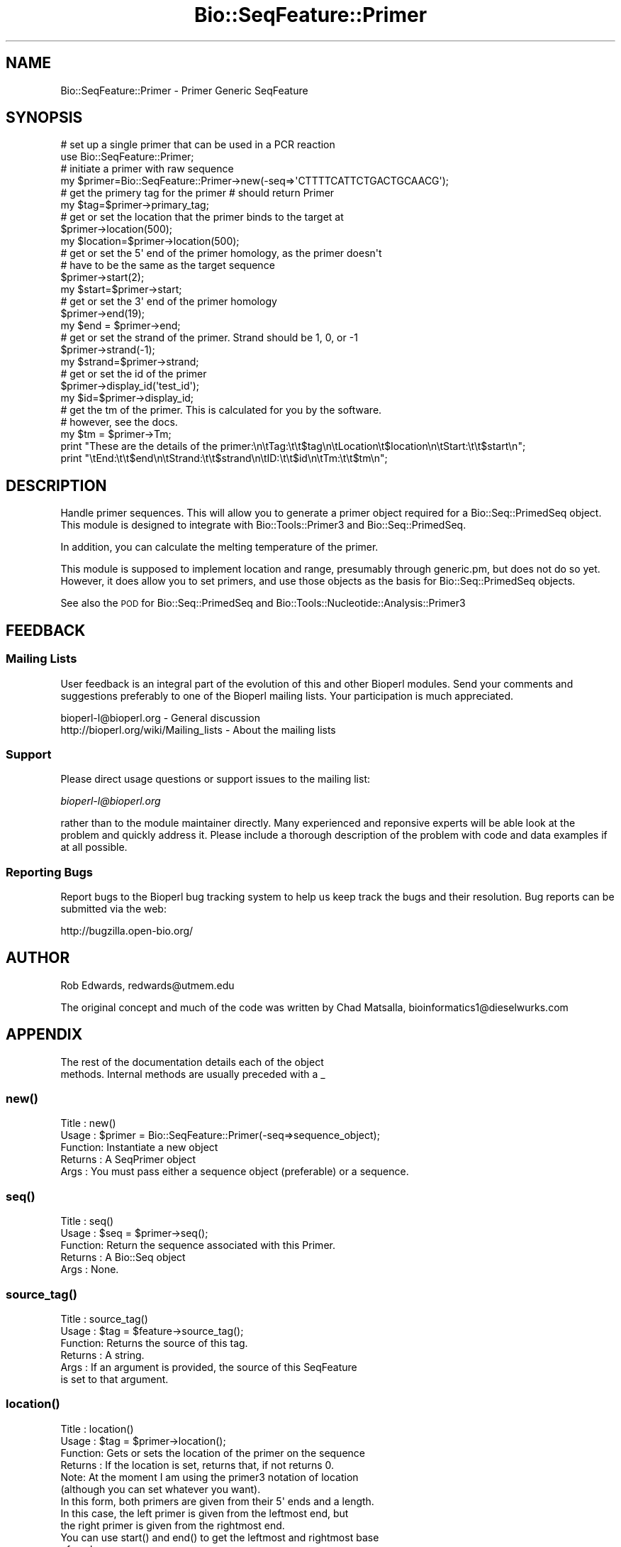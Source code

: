 .\" Automatically generated by Pod::Man 2.25 (Pod::Simple 3.16)
.\"
.\" Standard preamble:
.\" ========================================================================
.de Sp \" Vertical space (when we can't use .PP)
.if t .sp .5v
.if n .sp
..
.de Vb \" Begin verbatim text
.ft CW
.nf
.ne \\$1
..
.de Ve \" End verbatim text
.ft R
.fi
..
.\" Set up some character translations and predefined strings.  \*(-- will
.\" give an unbreakable dash, \*(PI will give pi, \*(L" will give a left
.\" double quote, and \*(R" will give a right double quote.  \*(C+ will
.\" give a nicer C++.  Capital omega is used to do unbreakable dashes and
.\" therefore won't be available.  \*(C` and \*(C' expand to `' in nroff,
.\" nothing in troff, for use with C<>.
.tr \(*W-
.ds C+ C\v'-.1v'\h'-1p'\s-2+\h'-1p'+\s0\v'.1v'\h'-1p'
.ie n \{\
.    ds -- \(*W-
.    ds PI pi
.    if (\n(.H=4u)&(1m=24u) .ds -- \(*W\h'-12u'\(*W\h'-12u'-\" diablo 10 pitch
.    if (\n(.H=4u)&(1m=20u) .ds -- \(*W\h'-12u'\(*W\h'-8u'-\"  diablo 12 pitch
.    ds L" ""
.    ds R" ""
.    ds C` ""
.    ds C' ""
'br\}
.el\{\
.    ds -- \|\(em\|
.    ds PI \(*p
.    ds L" ``
.    ds R" ''
'br\}
.\"
.\" Escape single quotes in literal strings from groff's Unicode transform.
.ie \n(.g .ds Aq \(aq
.el       .ds Aq '
.\"
.\" If the F register is turned on, we'll generate index entries on stderr for
.\" titles (.TH), headers (.SH), subsections (.SS), items (.Ip), and index
.\" entries marked with X<> in POD.  Of course, you'll have to process the
.\" output yourself in some meaningful fashion.
.ie \nF \{\
.    de IX
.    tm Index:\\$1\t\\n%\t"\\$2"
..
.    nr % 0
.    rr F
.\}
.el \{\
.    de IX
..
.\}
.\"
.\" Accent mark definitions (@(#)ms.acc 1.5 88/02/08 SMI; from UCB 4.2).
.\" Fear.  Run.  Save yourself.  No user-serviceable parts.
.    \" fudge factors for nroff and troff
.if n \{\
.    ds #H 0
.    ds #V .8m
.    ds #F .3m
.    ds #[ \f1
.    ds #] \fP
.\}
.if t \{\
.    ds #H ((1u-(\\\\n(.fu%2u))*.13m)
.    ds #V .6m
.    ds #F 0
.    ds #[ \&
.    ds #] \&
.\}
.    \" simple accents for nroff and troff
.if n \{\
.    ds ' \&
.    ds ` \&
.    ds ^ \&
.    ds , \&
.    ds ~ ~
.    ds /
.\}
.if t \{\
.    ds ' \\k:\h'-(\\n(.wu*8/10-\*(#H)'\'\h"|\\n:u"
.    ds ` \\k:\h'-(\\n(.wu*8/10-\*(#H)'\`\h'|\\n:u'
.    ds ^ \\k:\h'-(\\n(.wu*10/11-\*(#H)'^\h'|\\n:u'
.    ds , \\k:\h'-(\\n(.wu*8/10)',\h'|\\n:u'
.    ds ~ \\k:\h'-(\\n(.wu-\*(#H-.1m)'~\h'|\\n:u'
.    ds / \\k:\h'-(\\n(.wu*8/10-\*(#H)'\z\(sl\h'|\\n:u'
.\}
.    \" troff and (daisy-wheel) nroff accents
.ds : \\k:\h'-(\\n(.wu*8/10-\*(#H+.1m+\*(#F)'\v'-\*(#V'\z.\h'.2m+\*(#F'.\h'|\\n:u'\v'\*(#V'
.ds 8 \h'\*(#H'\(*b\h'-\*(#H'
.ds o \\k:\h'-(\\n(.wu+\w'\(de'u-\*(#H)/2u'\v'-.3n'\*(#[\z\(de\v'.3n'\h'|\\n:u'\*(#]
.ds d- \h'\*(#H'\(pd\h'-\w'~'u'\v'-.25m'\f2\(hy\fP\v'.25m'\h'-\*(#H'
.ds D- D\\k:\h'-\w'D'u'\v'-.11m'\z\(hy\v'.11m'\h'|\\n:u'
.ds th \*(#[\v'.3m'\s+1I\s-1\v'-.3m'\h'-(\w'I'u*2/3)'\s-1o\s+1\*(#]
.ds Th \*(#[\s+2I\s-2\h'-\w'I'u*3/5'\v'-.3m'o\v'.3m'\*(#]
.ds ae a\h'-(\w'a'u*4/10)'e
.ds Ae A\h'-(\w'A'u*4/10)'E
.    \" corrections for vroff
.if v .ds ~ \\k:\h'-(\\n(.wu*9/10-\*(#H)'\s-2\u~\d\s+2\h'|\\n:u'
.if v .ds ^ \\k:\h'-(\\n(.wu*10/11-\*(#H)'\v'-.4m'^\v'.4m'\h'|\\n:u'
.    \" for low resolution devices (crt and lpr)
.if \n(.H>23 .if \n(.V>19 \
\{\
.    ds : e
.    ds 8 ss
.    ds o a
.    ds d- d\h'-1'\(ga
.    ds D- D\h'-1'\(hy
.    ds th \o'bp'
.    ds Th \o'LP'
.    ds ae ae
.    ds Ae AE
.\}
.rm #[ #] #H #V #F C
.\" ========================================================================
.\"
.IX Title "Bio::SeqFeature::Primer 3"
.TH Bio::SeqFeature::Primer 3 "2012-12-24" "perl v5.14.2" "User Contributed Perl Documentation"
.\" For nroff, turn off justification.  Always turn off hyphenation; it makes
.\" way too many mistakes in technical documents.
.if n .ad l
.nh
.SH "NAME"
Bio::SeqFeature::Primer \- Primer Generic SeqFeature
.SH "SYNOPSIS"
.IX Header "SYNOPSIS"
.Vb 1
\& # set up a single primer that can be used in a PCR reaction
\&
\& use Bio::SeqFeature::Primer;
\&
\& # initiate a primer with raw sequence
\& my $primer=Bio::SeqFeature::Primer\->new(\-seq=>\*(AqCTTTTCATTCTGACTGCAACG\*(Aq);
\&
\& # get the primery tag for the primer # should return Primer
\& my $tag=$primer\->primary_tag;
\&
\& # get or set the location that the primer binds to the target at
\& $primer\->location(500);
\& my $location=$primer\->location(500);
\&
\& # get or set the 5\*(Aq end of the primer homology, as the primer doesn\*(Aqt 
\& # have to be the same as the target sequence
\& $primer\->start(2);
\& my $start=$primer\->start;
\&
\& # get or set the 3\*(Aq end of the primer homology
\& $primer\->end(19);
\& my $end = $primer\->end;
\&
\& # get or set the strand of the primer. Strand should be 1, 0, or \-1
\& $primer\->strand(\-1);
\& my $strand=$primer\->strand;
\&
\& # get or set the id of the primer
\& $primer\->display_id(\*(Aqtest_id\*(Aq);
\& my $id=$primer\->display_id;
\&
\& # get the tm of the primer. This is calculated for you by the software.
\& # however, see the docs.
\& my $tm = $primer\->Tm;
\&
\& print "These are the details of the primer:\en\etTag:\et\et$tag\en\etLocation\et$location\en\etStart:\et\et$start\en";
\& print "\etEnd:\et\et$end\en\etStrand:\et\et$strand\en\etID:\et\et$id\en\etTm:\et\et$tm\en";
.Ve
.SH "DESCRIPTION"
.IX Header "DESCRIPTION"
Handle primer sequences. This will allow you to generate a primer
object required for a Bio::Seq::PrimedSeq object. This module is
designed to integrate with Bio::Tools::Primer3 and
Bio::Seq::PrimedSeq.
.PP
In addition, you can calculate the melting temperature of the primer.
.PP
This module is supposed to implement location and range, presumably
through generic.pm, but does not do so yet. However, it does allow you
to set primers, and use those objects as the basis for
Bio::Seq::PrimedSeq objects.
.PP
See also the \s-1POD\s0 for Bio::Seq::PrimedSeq and
Bio::Tools::Nucleotide::Analysis::Primer3
.SH "FEEDBACK"
.IX Header "FEEDBACK"
.SS "Mailing Lists"
.IX Subsection "Mailing Lists"
User feedback is an integral part of the evolution of this and other
Bioperl modules. Send your comments and suggestions preferably to one
of the Bioperl mailing lists.  Your participation is much appreciated.
.PP
.Vb 2
\&  bioperl\-l@bioperl.org                  \- General discussion
\&  http://bioperl.org/wiki/Mailing_lists  \- About the mailing lists
.Ve
.SS "Support"
.IX Subsection "Support"
Please direct usage questions or support issues to the mailing list:
.PP
\&\fIbioperl\-l@bioperl.org\fR
.PP
rather than to the module maintainer directly. Many experienced and 
reponsive experts will be able look at the problem and quickly 
address it. Please include a thorough description of the problem 
with code and data examples if at all possible.
.SS "Reporting Bugs"
.IX Subsection "Reporting Bugs"
Report bugs to the Bioperl bug tracking system to help us keep track
the bugs and their resolution.  Bug reports can be submitted via the
web:
.PP
.Vb 1
\&  http://bugzilla.open\-bio.org/
.Ve
.SH "AUTHOR"
.IX Header "AUTHOR"
Rob Edwards, redwards@utmem.edu
.PP
The original concept and much of the code was written by
Chad Matsalla, bioinformatics1@dieselwurks.com
.SH "APPENDIX"
.IX Header "APPENDIX"
.Vb 2
\&        The rest of the documentation details each of the object
\&        methods. Internal methods are usually preceded with a _
.Ve
.SS "\fInew()\fP"
.IX Subsection "new()"
.Vb 5
\& Title   : new()
\& Usage   : $primer = Bio::SeqFeature::Primer(\-seq=>sequence_object);
\& Function: Instantiate a new object
\& Returns : A SeqPrimer object
\& Args    : You must pass either a sequence object (preferable) or a sequence.
.Ve
.SS "\fIseq()\fP"
.IX Subsection "seq()"
.Vb 5
\& Title   : seq()
\& Usage   : $seq = $primer\->seq();
\& Function: Return the sequence associated with this Primer. 
\& Returns : A Bio::Seq object
\& Args    : None.
.Ve
.SS "\fIsource_tag()\fP"
.IX Subsection "source_tag()"
.Vb 6
\& Title   : source_tag()
\& Usage   : $tag = $feature\->source_tag();
\& Function: Returns the source of this tag.
\& Returns : A string.
\& Args    : If an argument is provided, the source of this SeqFeature
\&           is set to that argument.
.Ve
.SS "\fIlocation()\fP"
.IX Subsection "location()"
.Vb 12
\& Title   : location()
\& Usage   : $tag = $primer\->location();
\& Function: Gets or sets the location of the primer on the sequence  
\& Returns : If the location is set, returns that, if not returns 0. 
\&           Note: At the moment I am using the primer3 notation of location
\&           (although you can set whatever you want). 
\&           In this form, both primers are given from their 5\*(Aq ends and a length.
\&           In this case, the left primer is given from the leftmost end, but
\&           the right primer is given from the rightmost end.
\&           You can use start() and end() to get the leftmost and rightmost base
\&           of each sequence.
\& Args    : If supplied will set a location
.Ve
.SS "\fIstart()\fP"
.IX Subsection "start()"
.Vb 6
\& Title   : start()
\& Usage   : $start_position = $primer\->start($new_position);
\& Function: Return the start position of this Primer.
\&           This is the leftmost base, regardless of whether it is a left or right primer.
\& Returns : The start position of this primer or 0 if not set.
\& Args    : If supplied will set a start position.
.Ve
.SS "\fIend()\fP"
.IX Subsection "end()"
.Vb 6
\& Title   : end()
\& Usage   : $end_position = $primer\->end($new_position);
\& Function: Return the end position of this primer.
\&           This is the rightmost base, regardless of whether it is a left or right primer.
\& Returns : The end position of this primer.
\& Args    : If supplied will set an end position.
.Ve
.SS "\fIstrand()\fP"
.IX Subsection "strand()"
.Vb 5
\& Title   : strand()
\& Usage   : $strand=$primer\->strand()
\& Function: Get or set the strand.
\& Returns : The strand that the primer binds to.
\& Args    :  If an argument is supplied will set the strand, otherwise will return it. Should be 1, 0 (not set), or \-1
.Ve
.SS "\fIdisplay_id()\fP"
.IX Subsection "display_id()"
.Vb 6
\& Title   : display_id()
\& Usage   : $id = $primer\->display_id($new_id)
\& Function: Returns the display ID for this Primer feature
\& Returns : A scalar.
\& Args    : If an argument is provided, the display_id of this primer is
\&           set to that value.
.Ve
.SS "\fITm()\fP"
.IX Subsection "Tm()"
.Vb 10
\&  Title   : Tm()
\&  Usage   : $tm = $primer\->Tm(\-salt=>\*(Aq0.05\*(Aq, \-oligo=>\*(Aq0.0000001\*(Aq)
\&  Function: Calculates and returns the Tm (melting temperature) of the primer
\&  Returns : A scalar containing the Tm.
\&  Args    : \-salt  : set the Na+ concentration on which to base the calculation
\&                     (default=0.05 molar).
\&          : \-oligo : set the oligo concentration on which to base the
\&                     calculation (default=0.00000025 molar).
\&  Notes   : Calculation of Tm as per Allawi et. al Biochemistry 1997
\&            36:10581\-10594. Also see documentation at
\&            http://www.idtdna.com/Scitools/Scitools.aspx as they use this
\&            formula and have a couple nice help pages. These Tm values will be
\&            about are about 0.5\-3 degrees off from those of the idtdna web tool.
\&            I don\*(Aqt know why.
\&
\&            This was suggested by Barry Moore (thanks!). See the discussion on
\&            the bioperl\-l with the subject "Bio::SeqFeature::Primer Calculating
\&            the PrimerTM"
.Ve
.SS "Tm_estimate"
.IX Subsection "Tm_estimate"
.Vb 7
\& Title   : Tm_estimate
\& Usage   : $tm = $primer\->Tm_estimate(\-salt=>\*(Aq0.05\*(Aq)
\& Function: Calculates and returns the Tm (melting temperature) of the primer
\& Returns : A scalar containing the Tm.
\& Args    : \-salt set the Na+ concentration on which to base the calculation.
\& Notes   : This is an estimate of the Tm that is kept in for comparative reasons.
\&           You should probably use Tm instead!
\&
\&           This Tm calculations are taken from the Primer3 docs: They are
\&           based on Bolton and McCarthy, PNAS 84:1390 (1962) 
\&           as presented in Sambrook, Fritsch and Maniatis,
\&           Molecular Cloning, p 11.46 (1989, CSHL Press).
\&
\&           Tm = 81.5 + 16.6(log10([Na+])) + .41*(%GC) \- 600/length
\&
\&           where [Na+] is the molar sodium concentration, %GC is the
\&           %G+C of the sequence, and length is the length of the sequence.
\&
\&           However.... I can never get this calculation to give me the same result
\&           as primer3 does. Don\*(Aqt ask why, I never figured it out. But I did 
\&           want to include a Tm calculation here becuase I use these modules for 
\&           other things besides reading primer3 output.
\&
\&           The primer3 calculation is saved as \*(AqPRIMER_LEFT_TM\*(Aq or \*(AqPRIMER_RIGHT_TM\*(Aq
\&           and this calculation is saved as $primer\->Tm so you can get both and
\&           average them!
.Ve
